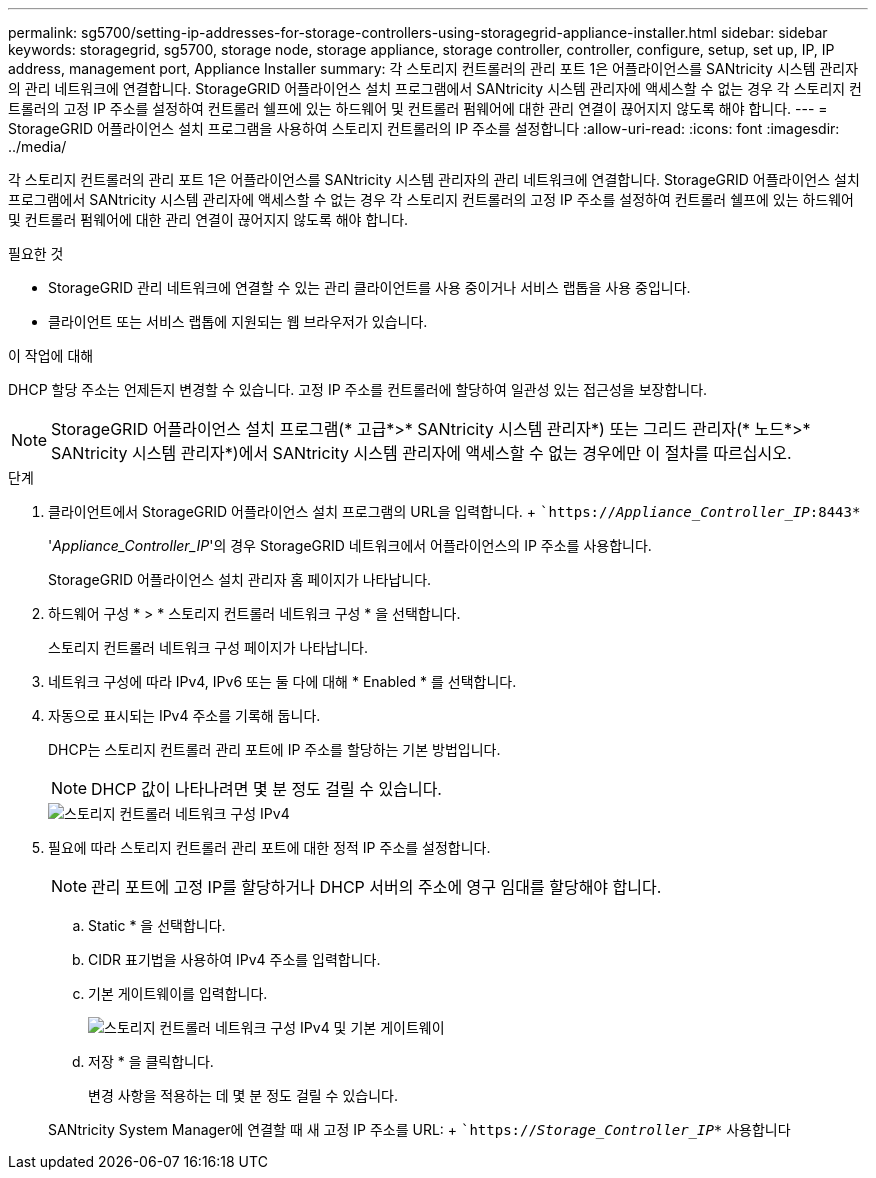 ---
permalink: sg5700/setting-ip-addresses-for-storage-controllers-using-storagegrid-appliance-installer.html 
sidebar: sidebar 
keywords: storagegrid, sg5700, storage node, storage appliance, storage controller, controller, configure, setup, set up, IP, IP address, management port, Appliance Installer 
summary: 각 스토리지 컨트롤러의 관리 포트 1은 어플라이언스를 SANtricity 시스템 관리자의 관리 네트워크에 연결합니다. StorageGRID 어플라이언스 설치 프로그램에서 SANtricity 시스템 관리자에 액세스할 수 없는 경우 각 스토리지 컨트롤러의 고정 IP 주소를 설정하여 컨트롤러 쉘프에 있는 하드웨어 및 컨트롤러 펌웨어에 대한 관리 연결이 끊어지지 않도록 해야 합니다. 
---
= StorageGRID 어플라이언스 설치 프로그램을 사용하여 스토리지 컨트롤러의 IP 주소를 설정합니다
:allow-uri-read: 
:icons: font
:imagesdir: ../media/


[role="lead"]
각 스토리지 컨트롤러의 관리 포트 1은 어플라이언스를 SANtricity 시스템 관리자의 관리 네트워크에 연결합니다. StorageGRID 어플라이언스 설치 프로그램에서 SANtricity 시스템 관리자에 액세스할 수 없는 경우 각 스토리지 컨트롤러의 고정 IP 주소를 설정하여 컨트롤러 쉘프에 있는 하드웨어 및 컨트롤러 펌웨어에 대한 관리 연결이 끊어지지 않도록 해야 합니다.

.필요한 것
* StorageGRID 관리 네트워크에 연결할 수 있는 관리 클라이언트를 사용 중이거나 서비스 랩톱을 사용 중입니다.
* 클라이언트 또는 서비스 랩톱에 지원되는 웹 브라우저가 있습니다.


.이 작업에 대해
DHCP 할당 주소는 언제든지 변경할 수 있습니다. 고정 IP 주소를 컨트롤러에 할당하여 일관성 있는 접근성을 보장합니다.


NOTE: StorageGRID 어플라이언스 설치 프로그램(* 고급*>* SANtricity 시스템 관리자*) 또는 그리드 관리자(* 노드*>* SANtricity 시스템 관리자*)에서 SANtricity 시스템 관리자에 액세스할 수 없는 경우에만 이 절차를 따르십시오.

.단계
. 클라이언트에서 StorageGRID 어플라이언스 설치 프로그램의 URL을 입력합니다. + ``https://_Appliance_Controller_IP_:8443*`
+
'_Appliance_Controller_IP_'의 경우 StorageGRID 네트워크에서 어플라이언스의 IP 주소를 사용합니다.

+
StorageGRID 어플라이언스 설치 관리자 홈 페이지가 나타납니다.

. 하드웨어 구성 * > * 스토리지 컨트롤러 네트워크 구성 * 을 선택합니다.
+
스토리지 컨트롤러 네트워크 구성 페이지가 나타납니다.

. 네트워크 구성에 따라 IPv4, IPv6 또는 둘 다에 대해 * Enabled * 를 선택합니다.
. 자동으로 표시되는 IPv4 주소를 기록해 둡니다.
+
DHCP는 스토리지 컨트롤러 관리 포트에 IP 주소를 할당하는 기본 방법입니다.

+

NOTE: DHCP 값이 나타나려면 몇 분 정도 걸릴 수 있습니다.

+
image::../media/storage_controller_network_config_ipv4.gif[스토리지 컨트롤러 네트워크 구성 IPv4]

. 필요에 따라 스토리지 컨트롤러 관리 포트에 대한 정적 IP 주소를 설정합니다.
+

NOTE: 관리 포트에 고정 IP를 할당하거나 DHCP 서버의 주소에 영구 임대를 할당해야 합니다.

+
.. Static * 을 선택합니다.
.. CIDR 표기법을 사용하여 IPv4 주소를 입력합니다.
.. 기본 게이트웨이를 입력합니다.
+
image::../media/storage_controller_ipv4_and_def_gateway.gif[스토리지 컨트롤러 네트워크 구성 IPv4 및 기본 게이트웨이]

.. 저장 * 을 클릭합니다.
+
변경 사항을 적용하는 데 몇 분 정도 걸릴 수 있습니다.

+
SANtricity System Manager에 연결할 때 새 고정 IP 주소를 URL: + ``https://_Storage_Controller_IP_*` 사용합니다




